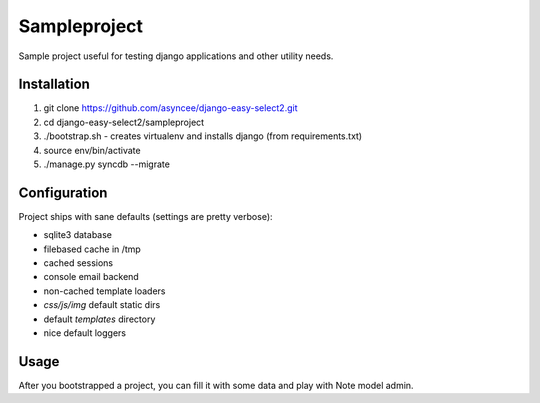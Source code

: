 Sampleproject
=============

Sample project useful for testing django applications and other utility needs.


Installation
------------

1. git clone https://github.com/asyncee/django-easy-select2.git
2. cd django-easy-select2/sampleproject
3. ./bootstrap.sh - creates virtualenv and installs django (from requirements.txt)
4. source env/bin/activate
5. ./manage.py syncdb --migrate


Configuration
-------------

Project ships with sane defaults (settings are pretty verbose):

- sqlite3 database
- filebased cache in /tmp
- cached sessions
- console email backend
- non-cached template loaders
- `css/js/img` default static dirs
- default `templates` directory
- nice default loggers


Usage
-----

After you bootstrapped a project, you can fill it with some data and play with
Note model admin.
